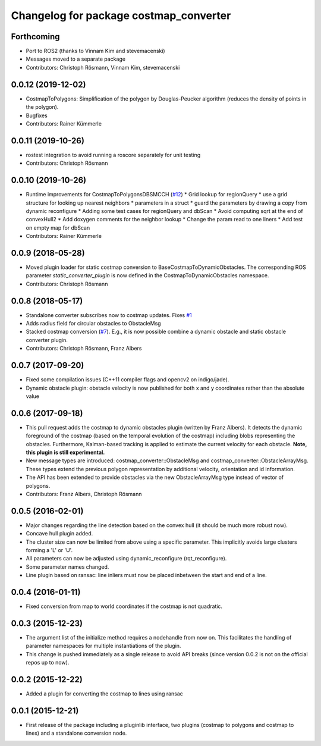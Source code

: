 ^^^^^^^^^^^^^^^^^^^^^^^^^^^^^^^^^^^^^^^
Changelog for package costmap_converter
^^^^^^^^^^^^^^^^^^^^^^^^^^^^^^^^^^^^^^^

Forthcoming
-----------
* Port to ROS2 (thanks to Vinnam Kim and stevemacenski)
* Messages moved to a separate package
* Contributors: Christoph Rösmann, Vinnam Kim, stevemacenski

0.0.12 (2019-12-02)
-------------------
* CostmapToPolygons: Simplification of the polygon by Douglas-Peucker algorithm (reduces the density of points in the polygon).
* Bugfixes
* Contributors: Rainer Kümmerle

0.0.11 (2019-10-26)
-------------------
* rostest integration to avoid running a roscore separately for unit testing
* Contributors: Christoph Rösmann

0.0.10 (2019-10-26)
-------------------
* Runtime improvements for CostmapToPolygonsDBSMCCH (`#12 <https://github.com/rst-tu-dortmund/costmap_converter/issues/12>`_)
  * Grid lookup for regionQuery
  * use a grid structure for looking up nearest neighbors
  * parameters in a struct
  * guard the parameters by drawing a copy from dynamic reconfigure
  * Adding some test cases for regionQuery and dbScan
  * Avoid computing sqrt at the end of convexHull2
  * Add doxygen comments for the neighbor lookup
  * Change the param read to one liners
  * Add test on empty map for dbScan
* Contributors: Rainer Kümmerle

0.0.9 (2018-05-28)
------------------
* Moved plugin loader for static costmap conversion to BaseCostmapToDynamicObstacles.
  The corresponding ROS parameter `static_converter_plugin` is now defined in the CostmapToDynamicObstacles namespace. 
* Contributors: Christoph Rösmann

0.0.8 (2018-05-17)
------------------
* Standalone converter subscribes now to costmap updates. Fixes `#1 <https://github.com/rst-tu-dortmund/costmap_converter/issues/1>`_
* Adds radius field for circular obstacles to ObstacleMsg
* Stacked costmap conversion (`#7 <https://github.com/rst-tu-dortmund/costmap_converter/issues/7>`_).
  E.g., it is now possible combine a dynamic obstacle and static obstacle converter plugin.
* Contributors: Christoph Rösmann, Franz Albers

0.0.7 (2017-09-20)
------------------
* Fixed some compilation issues (C++11 compiler flags and opencv2 on indigo/jade).
* Dynamic obstacle plugin: obstacle velocity is now published for both x and y coordinates rather than the absolute value

0.0.6 (2017-09-18)
------------------
* This pull request adds the costmap to dynamic obstacles plugin (written by Franz Albers).
  It detects the dynamic foreground of the costmap (based on the temporal evolution of the costmap)
  including blobs representing the obstacles. Furthermore, Kalman-based tracking is applied to estimate
  the current velocity for each obstacle.
  **Note, this plugin is still experimental.**
* New message types are introduced: costmap\_converter::ObstacleMsg and costmap\_converter::ObstacleArrayMsg.
  These types extend the previous polygon representation by additional velocity, orientation and id information.
* The API has been extended to provide obstacles via the new ObstacleArrayMsg type instead of vector of polygons.
* Contributors: Franz Albers, Christoph Rösmann

0.0.5 (2016-02-01)
------------------
* Major changes regarding the line detection based on the convex hull
  (it should be much more robust now).
* Concave hull plugin added.
* The cluster size can now be limited from above using a specific parameter.
  This implicitly avoids large clusters forming a 'L' or 'U'.
* All parameters can now be adjusted using dynamic_reconfigure (rqt_reconfigure).
* Some parameter names changed.
* Line plugin based on ransac: line inliers must now be placed inbetween the start and end of a line.

0.0.4 (2016-01-11)
------------------
* Fixed conversion from map to world coordinates if the costmap is not quadratic.

0.0.3 (2015-12-23)
------------------
* The argument list of the initialize method requires a nodehandle from now on. This facilitates the handling of parameter namespaces for multiple instantiations of the plugin.
* This change is pushed immediately as a single release to avoid API breaks (since version 0.0.2 is not on the official repos up to now).

0.0.2 (2015-12-22)
------------------
* Added a plugin for converting the costmap to lines using ransac

0.0.1 (2015-12-21)
------------------
* First release of the package including a pluginlib interface, two plugins (costmap to polygons and costmap to lines) and a standalone conversion node.

